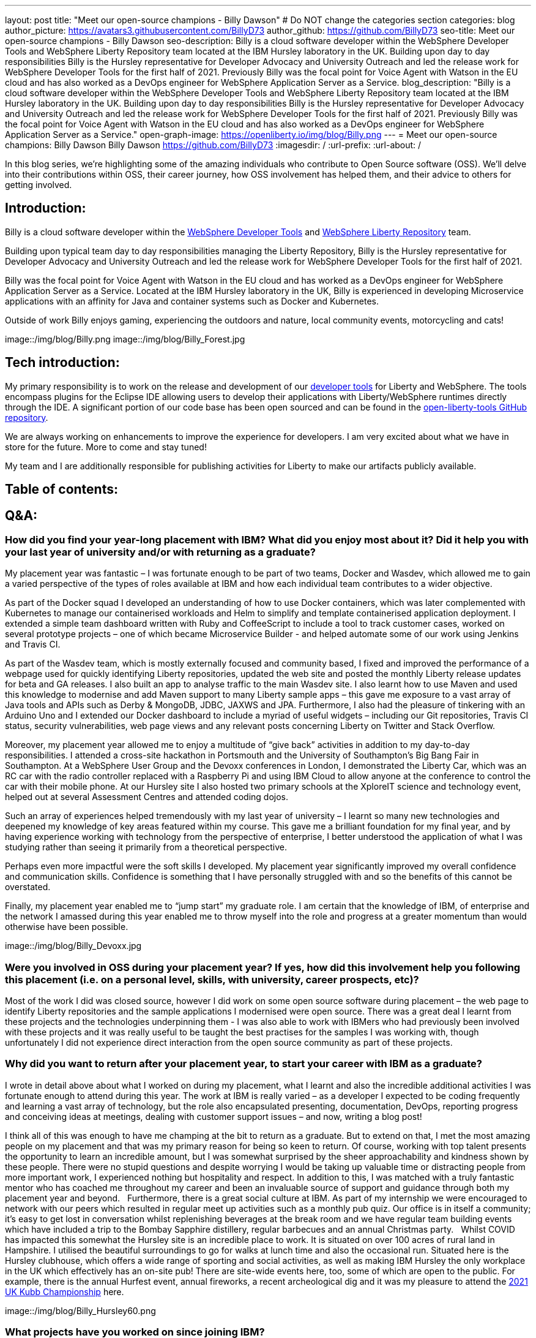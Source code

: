 ---
layout: post
title: "Meet our open-source champions - Billy Dawson"
# Do NOT change the categories section
categories: blog
author_picture: https://avatars3.githubusercontent.com/BillyD73
author_github: https://github.com/BillyD73
seo-title: Meet our open-source champions - Billy Dawson
seo-description: Billy is a cloud software developer within the WebSphere Developer Tools and WebSphere Liberty Repository team located at the IBM Hursley laboratory in the UK. Building upon day to day responsibilities Billy is the Hursley representative for Developer Advocacy and University Outreach and led the release work for WebSphere Developer Tools for the first half of 2021. Previously Billy was the focal point for Voice Agent with Watson in the EU cloud and has also worked as a DevOps engineer for WebSphere Application Server as a Service.
blog_description: "Billy is a cloud software developer within the WebSphere Developer Tools and WebSphere Liberty Repository team located at the IBM Hursley laboratory in the UK. Building upon day to day responsibilities Billy is the Hursley representative for Developer Advocacy and University Outreach and led the release work for WebSphere Developer Tools for the first half of 2021. Previously Billy was the focal point for Voice Agent with Watson in the EU cloud and has also worked as a DevOps engineer for WebSphere Application Server as a Service."
open-graph-image: https://openliberty.io/img/blog/Billy.png
---
= Meet our open-source champions: Billy Dawson
Billy Dawson <https://github.com/BillyD73>
:imagesdir: /
:url-prefix:
:url-about: /
//Blank line here is necessary before starting the body of the post.

// // // // // // // //
// Above:
// Do not insert any blank lines between any of the lines above.
//
// "open-graph-image" is set to OL logo. Whenever possible update this to a more appriopriate/specific image (For example if present a image that is being used in the post). However, it
// can be left empty which will set it to the default
//
// Replace TITLE with the blog post title.
// Replace AUTHOR_NAME with your name as first author.
// Replace GITHUB_USERNAME with your GitHub username eg: lauracowen
// Replace DESCRIPTION with a short summary (~60 words) of the release (a more succinct version of the first paragraph of the post).
//
// Replace AUTHOR_NAME with your name as you'd like it to be displayed, eg: Laura Cowen
//
// Example post: 2020-04-02-generate-microprofile-rest-client-code.adoc
//
// If adding image into the post add :
// -------------------------
// [.img_border_light]
// image::img/blog/FILE_NAME[IMAGE CAPTION ,width=70%,align="center"]
// -------------------------
// "[.img_border_light]" = This adds a faint grey border around the image to make its edges sharper. Use it around screenshots but not           
// around diagrams. Then double check how it looks.
// There is also a "[.img_border_dark]" class which tends to work best with screenshots that are taken on dark
// backgrounds.
// Change "FILE_NAME" to the name of the image file. Also make sure to put the image into the right folder which is: img/blog
// change the "IMAGE CAPTION" to a couple words of what the image is
// // // // // // // //

In this blog series, we’re highlighting some of the amazing individuals who contribute to Open Source software (OSS). We’ll delve into their contributions within OSS, their career journey, how OSS involvement has helped them, and their advice to others for getting involved.


== Introduction:

Billy is a cloud software developer within the https://www.ibm.com/docs/en/wasdtfe?topic=SSHR6W/com.ibm.websphere.wdt.doc/topics/welcome_wdt.html[WebSphere Developer Tools] and https://www.ibm.com/docs/en/was-liberty/core?topic=overview-liberty-repository[WebSphere Liberty Repository] team.

Building upon typical team day to day responsibilities managing the Liberty Repository, Billy is the Hursley representative for Developer Advocacy and University Outreach and led the release work for WebSphere Developer Tools for the first half of 2021.

Billy was the focal point for Voice Agent with Watson in the EU cloud and has worked as a DevOps engineer for WebSphere Application Server as a Service. Located at the IBM Hursley laboratory in the UK, Billy is experienced in developing Microservice applications with an affinity for Java and container systems such as Docker and Kubernetes.

Outside of work Billy enjoys gaming, experiencing the outdoors and nature, local community events, motorcycling and cats!

image::/img/blog/Billy.png
// OR
image::/img/blog/Billy_Forest.jpg
// OR image::/img/blog/Billy_IBM.jpeg
// Unused images: Billy_IBM.jpeg, Billy_BBQ.png, Billy_Dashboard.png, Billy_Slide.png

== Tech introduction:

My primary responsibility is to work on the release and development of our https://marketplace.eclipse.org/content/ibm-liberty-developer-tools[developer tools] for Liberty and WebSphere. The tools encompass plugins for the Eclipse IDE allowing users to develop their applications with Liberty/WebSphere runtimes directly through the IDE. A significant portion of our code base has been open sourced and can be found in the https://github.com/OpenLiberty/open-liberty-tools[open-liberty-tools GitHub repository].

We are always working on enhancements to improve the experience for developers. I am very excited about what we have in store for the future. More to come and stay tuned!

My team and I are additionally responsible for publishing activities for Liberty to make our artifacts publicly available.

== Table of contents:

== Q&A:

[#placement]
=== How did you find your year-long placement with IBM? What did you enjoy most about it? Did it help you with your last year of university and/or with returning as a graduate?

My placement year was fantastic – I was fortunate enough to be part of two teams, Docker and Wasdev, which allowed me to gain a varied perspective of the types of roles available at IBM and how each individual team contributes to a wider objective.

As part of the Docker squad I developed an understanding of how to use Docker containers, which was later complemented with Kubernetes to manage our containerised workloads and Helm to simplify and template containerised application deployment. I extended a simple team dashboard written with Ruby and CoffeeScript to include a tool to track customer cases, worked on several prototype projects – one of which became Microservice Builder - and helped automate some of our work using Jenkins and Travis CI.

As part of the Wasdev team, which is mostly externally focused and community based, I fixed and improved the performance of a webpage used for quickly identifying Liberty repositories, updated the web site and posted the monthly Liberty release updates for beta and GA releases. I also built an app to analyse traffic to the main Wasdev site. I also learnt how to use Maven and used this knowledge to modernise and add Maven support to many Liberty sample apps – this gave me exposure to a vast array of Java tools and APIs such as Derby & MongoDB, JDBC, JAXWS and JPA. Furthermore, I also had the pleasure of tinkering with an Arduino Uno and I extended our Docker dashboard to include a myriad of useful widgets – including our Git repositories, Travis CI status, security vulnerabilities, web page views and any relevant posts concerning Liberty on Twitter and Stack Overflow.

Moreover, my placement year allowed me to enjoy a multitude of “give back” activities in addition to my day-to-day responsibilities. I attended a cross-site hackathon in Portsmouth and the University of Southampton’s Big Bang Fair in Southampton. At a WebSphere User Group and the Devoxx conferences in London, I demonstrated the Liberty Car, which was an RC car with the radio controller replaced with a Raspberry Pi and using IBM Cloud to allow anyone at the conference to control the car with their mobile phone. At our Hursley site I also hosted two primary schools at the XploreIT science and technology event, helped out at several Assessment Centres and attended coding dojos.

Such an array of experiences helped tremendously with my last year of university – I learnt so many new technologies and deepened my knowledge of key areas featured within my course. This gave me a brilliant foundation for my final year, and by having experience working with technology from the perspective of enterprise, I better understood the application of what I was studying rather than seeing it primarily from a theoretical perspective.

Perhaps even more impactful were the soft skills I developed. My placement year significantly improved my overall confidence and communication skills. Confidence is something that I have personally struggled with and so the benefits of this cannot be overstated.

Finally, my placement year enabled me to “jump start” my graduate role. I am certain that the knowledge of IBM, of enterprise and the network I amassed during this year enabled me to throw myself into the role and progress at a greater momentum than would otherwise have been possible.

image::/img/blog/Billy_Devoxx.jpg

[#ossplacement]
=== Were you involved in OSS during your placement year? If yes, how did this involvement help you following this placement (i.e. on a personal level, skills, with university, career prospects, etc)?

Most of the work I did was closed source, however I did work on some open source software during placement – the web page to identify Liberty repositories and the sample applications I modernised were open source. There was a great deal I learnt from these projects and the technologies underpinning them - I was also able to work with IBMers who had previously been involved with these projects and it was really useful to be taught the best practises for the samples I was working with, though unfortunately I did not experience direct interaction from the open source community as part of these projects.

[#return]
=== Why did you want to return after your placement year, to start your career with IBM as a graduate?

I wrote in detail above about what I worked on during my placement, what I learnt and also the incredible additional activities I was fortunate enough to attend during this year. The work at IBM is really varied – as a developer I expected to be coding frequently and learning a vast array of technology, but the role also encapsulated presenting, documentation, DevOps, reporting progress and conceiving ideas at meetings, dealing with customer support issues – and now, writing a blog post! 

I think all of this was enough to have me champing at the bit to return as a graduate. But to extend on that, I met the most amazing people on my placement and that was my primary reason for being so keen to return. Of course, working with top talent presents the opportunity to learn an incredible amount, but I was somewhat surprised by the sheer approachability and kindness shown by these people. There were no stupid questions and despite worrying I would be taking up valuable time or distracting people from more important work, I experienced nothing but hospitality and respect. In addition to this, I was matched with a truly fantastic mentor who has coached me throughout my career and been an invaluable source of support and guidance through both my placement year and beyond.
 
Furthermore, there is a great social culture at IBM. As part of my internship we were encouraged to network with our peers which resulted in regular meet up activities such as a monthly pub quiz. Our office is in itself a community; it’s easy to get lost in conversation whilst replenishing beverages at the break room and we have regular team building events which have included a trip to the Bombay Sapphire distillery, regular barbecues and an annual Christmas party.
 
Whilst COVID has impacted this somewhat the Hursley site is an incredible place to work. It is situated on over 100 acres of rural land in Hampshire. I utilised the beautiful surroundings to go for walks at lunch time and also the occasional run. Situated here is the Hursley clubhouse, which offers a wide range of sporting and social activities, as well as making IBM Hursley the only workplace in the UK which effectively has an on-site pub! There are site-wide events here, too, some of which are open to the public. For example, there is the annual Hurfest event, annual fireworks, a recent archeological dig and it was my pleasure to attend the http://ukkubb.org[2021 UK Kubb Championship] here.

image::/img/blog/Billy_Hursley60.png

[#projects]
=== What projects have you worked on since joining IBM?

As a graduate, I rejoined the Liberty department to work in the Repository team, which involves participating in monthly release publication or verification. Typical day-to-day tasks focused on forward development, ensuring both our open and closed source repositories were up to date as well as ad hoc tasks such as implementing a script within Jenkins to monitor the health of our Kubernetes pods, administering fixes for security vulnerabilities and updating the SSL certificate for the repository.

My team also owned WebSphere Application Server as a Service (WASaaS) in the EU cloud. This was predominantly a DevOps role, monitoring and ensuring each of our environments retained maximum availability, as well as setting up new environments throughout its tenure. This role really honed my scripting skills and knowledge of Linux. Our team participated in a call out rota to ensure that if a system did go down or a customer had a significant issue we would be able to respond immediately to ensure maximum uptime. This rota has persisted as the team transitioned to its next project, Voice Agent, and beyond as we are also notified of any instability regarding the Liberty Repository and we also expect to soon be on call to support our current project, WebSphere Developer Tools.

Anticipating the deprecation of WASaaS, my team took on Voice Agent in the EU Cloud in early 2020. The product already existed on US servers and our team was responsible for deploying and maintaining Voice Agent within Frankfurt. I took ownership of this deployment and worked with a new set of technologies to learn – VMware ESXis, Sonus SBCs, Watson Speech-to-Text and Text-to-Speech services, SysDig, LogDNA and SMS service Twilio, as well as deepening my existing knowledge of Kubernetes. We supported Voice Agent for a year including as part of our call out rota… leading to our newest assignment.

At the start of 2021 my team took on WebSphere Developer Tools (WDT). The previous team mostly moved to Red Hat and unfortunately we were left with a product with significant technical debt, no handover and a problematic last release, with the aim of rapidly educating ourselves to return to the previous quarterly release cadence. It was an ambitious task and all the learning I have undertaken in prior years really helped to quickly ensure this target could be met. I led the releases for the first half of 2021 which was my first opportunity to properly dip my toes into project management. This project has given me open source exposure on two fronts - committing to our open source repository, OLT and given the plugin is built for Eclipse this has also allowed me to gain exposure to the Eclipse community. Our very first task was to resolve a customer issue within the OLT project and on the Eclipse front I was most recently liaising with the owner of a sub project that is a prerequisite for our product.

There’s a wealth of additional activities one can participate in at IBM. I am the Hursley focal for developer advocacy which involves me planning and organising events, most frequently to reach out to UK universities. This has also given me several opportunities to present both to universities and to our customers. There have been several areas of technology I was particularly interested in - namely Quantum, AI and hacking. Despite not being part of my typical teamwork I was able to attend education sessions on Quantum and on hacking as well as an entire Coursera course on AI, which led to me being part of an AI work group to apply this technology to help automate workloads within the department. I attended presentation workshops to improve my confidence and communication skills and Customer Advisory Board calls to gain a greater insight into the types of customer interactions we typically see and the style in which we present to customers. I am also part of a patent group which has achieved a defensive publication. A really fun event I did prior to COVID was attending the local Marwell zoo for a volunteering day where we helped replant several hazel trees into the marabou stork enclosure, followed by some mulching and pruning, with the aim of providing privacy for the existing stork and its newly acquired male companion in the hope that they would mate. Fortunately this volunteering event will resume in 2022! Moreover, I attended the Call for Code hackathon and the Virgin Global Challenge – which saw our team competing, with provided fitness trackers, in a virtual race around the world.

image::/img/blog/Billy_Marwell.png

[#personaloss]
=== How has your involvement in open-source projects impacted upon your work or impacted you personally? Have any new opportunities been opened up to you through this involvement?

Though this has not occurred thus far, I have no doubt that my involvement in open source software will open up new opportunities in the future. It has certainly impacted my work, though, as it provides a window into how customers communicate issues with us and it teaches best practices in terms of how to report errors and provide useful debug reports. I found when working with OSS, with the knowledge that what I am contributing is public and (somewhat) irreversible, it’s excellent practice to brush up on Git skills and be extremely diligent when submitting code. Working collaboratively in the public domain is also an excellent learning experience as your code will be vetted by members of the community. This might sound daunting at first but everyone involved in OSS projects is there to help you and wants to see you succeed – so don’t be shy!

[#ossstudents]
=== As someone who is still very involved in university activities and outreach, how do you see OSS involvement helping students? Why should more students get involved in OSS?

Getting involved in OSS has the real benefit of a community – it is a fantastic window to highly skilled people which can be an instrumental part of your learning journey. Unlike the mostly theoretical approach taken by coursework you will have the opportunity to make a real business impact by submitting code to OSS and it will really help to understand the industries’ way of doing things. It will also provide wonderful visibility and something that can really bolster your CV – contributing to OSS looks great to employers! Furthermore, there are some really exciting projects available to contribute to.

[#ossadvice]
=== What piece of advice would you give to someone who is interested in getting involved in OSS?

Just do it! Get involved in a project that interests you, have a look around at the projects available – https://openliberty.io/contribute[Open Liberty] would be a brilliant place to start.


Additional disclaimer – if you are a University student I would thoroughly recommend a placement year!


Thank you for this opportunity to share my story :)

// // // // // // // //
// LINKS
//
// OpenLiberty.io site links:
// link:/guides/microprofile-rest-client.html[Consuming RESTful Java microservices]
// 
// Off-site links:
//link:https://openapi-generator.tech/docs/installation#jar[Download Instructions]
//
// IMAGES
//
// Place images in ./img/blog/
// Use the syntax:
// image::/img/blog/log4j-rhocp-diagrams/current-problem.png[Logging problem diagram,width=70%,align="center"]
// // // // // // // //
